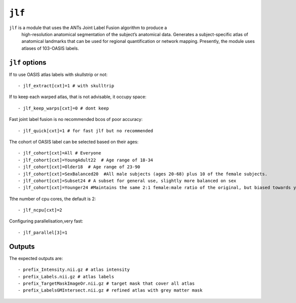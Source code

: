 .. _jlf:


``jlf``
===========

``jlf`` is a module that  uses the ANTs Joint Label Fusion algorithm to produce a
   high-resolution anatomical segmentation of the subject’s anatomical data. Generates a
   subject-specific atlas of anatomical landmarks that can be used for regional quantification or
   network mapping. Presently, the module uses atlases of 103-OASIS labels. 


``jlf`` options 
^^^^^^^^^^^^^^^^^

If to use OASIS atlas labels with skullstrip or not::

  - jlf_extract[cxt]=1 # with skulltrip

If to keep each warped atlas, that is not advisable, it occupy space::

  - jlf_keep_warps[cxt]=0 # dont keep 

Fast joint label fusion is no recommended bcos of poor accuracy::

  - jlf_quick[cxt]=1 # for fast jlf but no recommended

The cohort of OASIS label can be selected based on their ages::

  - jlf_cohort[cxt]=All # Everyone  
  - jlf_cohort[cxt]=YoungAdult22  # Age range of 18-34
  - jlf_cohort[cxt]=Older18  # Age range of 23-90
  - jlf_cohort[cxt]=SexBalanced20  #All male subjects (ages 20-68) plus 10 of the female subjects.
  - jlf_cohort[cxt]=Subset24 # A subset for general use, slightly more balanced on sex
  - jlf_cohort[cxt]=Younger24 #Maintains the same 2:1 female:male ratio of the original, but biased towards younger subjects

Tthe number of cpu cores, the default is 2::

  - jlf_ncpu[cxt]=2

Configuring parallelisation,very fast:: 
   
  - jlf_parallel[3]=1



Outputs
^^^^^^^^
The expected outputs are::

 - prefix_Intensity.nii.gz # atlas intensity 
 - prefix_Labels.nii.gz # atlas labels
 - prefix_TargetMaskImageOr.nii.gz # target mask that cover all atlas 
 - prefix_LabelsGMIntersect.nii.gz # refined atlas with grey matter mask 
 
